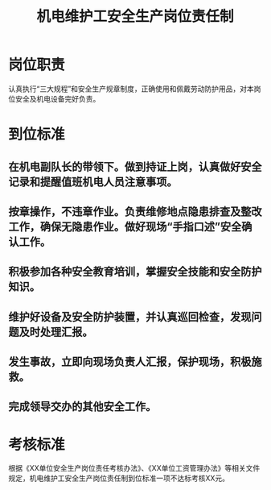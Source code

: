:PROPERTIES:
:ID:       ca58f61e-8237-49f8-ac14-39f104a4c6d0
:END:
#+title: 机电维护工安全生产岗位责任制
* 岗位职责
认真执行“三大规程”和安全生产规章制度，正确使用和佩戴劳动防护用品，对本岗位安全及机电设备完好负责。
* 到位标准
** 在机电副队长的带领下。做到持证上岗，认真做好安全记录和提醒值班机电人员注意事项。
** 按章操作，不违章作业。负责维修地点隐患排查及整改工作，确保无隐患作业。做好现场“手指口述”安全确认工作。
** 积极参加各种安全教育培训，掌握安全技能和安全防护知识。
** 维护好设备及安全防护装置，并认真巡回检查，发现问题及时处理汇报。
** 发生事故，立即向现场负责人汇报，保护现场，积极施救。
** 完成领导交办的其他安全工作。
* 考核标准
根据《XX单位安全生产岗位责任考核办法》、《XX单位工资管理办法》等相关文件规定，机电维护工安全生产岗位责任制到位标准一项不达标考核XX元。
